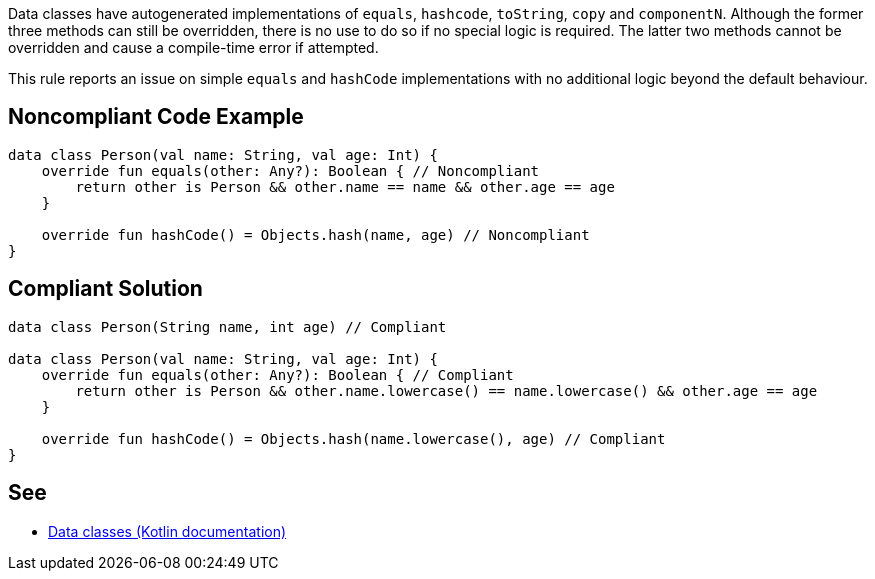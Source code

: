 Data classes have autogenerated implementations of `equals`, `hashcode`, `toString`, `copy` and `componentN`. Although the former three methods can still be overridden, there is no use to do so if no special logic is required. The latter two methods cannot be overridden and cause a compile-time error if attempted.


This rule reports an issue on simple `equals` and `hashCode` implementations with no additional logic beyond the default behaviour.


== Noncompliant Code Example

[source,kotlin]
----
data class Person(val name: String, val age: Int) {
    override fun equals(other: Any?): Boolean { // Noncompliant
        return other is Person && other.name == name && other.age == age
    }

    override fun hashCode() = Objects.hash(name, age) // Noncompliant
}
----


== Compliant Solution

[source,kotlin]
----
data class Person(String name, int age) // Compliant

data class Person(val name: String, val age: Int) {
    override fun equals(other: Any?): Boolean { // Compliant
        return other is Person && other.name.lowercase() == name.lowercase() && other.age == age
    }

    override fun hashCode() = Objects.hash(name.lowercase(), age) // Compliant
}
----


== See

* https://kotlinlang.org/docs/data-classes.html[Data classes (Kotlin documentation)]


